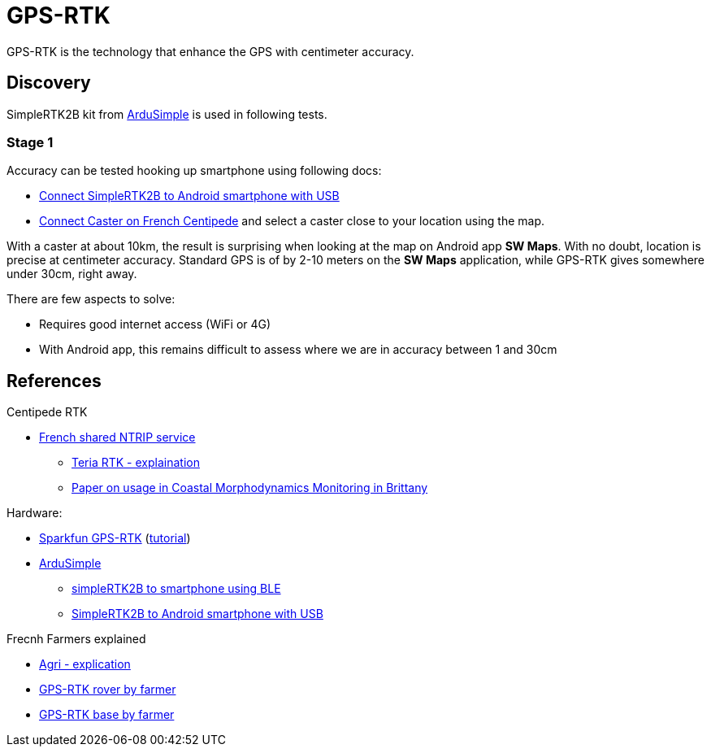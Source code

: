 = GPS-RTK

GPS-RTK is the technology that enhance the GPS with centimeter accuracy.

== Discovery

SimpleRTK2B kit from link:https://www.ardusimple.com/[ArduSimple] is used in following tests.

=== Stage 1

Accuracy can be tested hooking up smartphone using following docs:

* link:https://www.ardusimple.com/how-to-use-ardusimple-products-with-android-smartphones-tablets/[Connect SimpleRTK2B to Android smartphone with USB]
* link:https://docs.centipede.fr/docs/centipede/3_connect_caster.html[Connect Caster on French Centipede] and select a caster close to your location using the map.

With a caster at about 10km, the result is surprising when looking at the map on Android app *SW Maps*.
With no doubt, location is precise at centimeter accuracy.
Standard GPS is of by 2-10 meters on the *SW Maps* application, while GPS-RTK gives somewhere under 30cm, right away.

There are few aspects to solve:

* Requires good internet access (WiFi or 4G)
* With Android app, this remains difficult to assess where we are in accuracy between 1 and 30cm

== References

.Centipede RTK
* link:https://docs.centipede.fr/[French shared NTRIP service]
** link:https://www.youtube.com/watch?v=dcWotLV3rF8[Teria RTK - explaination]
** link:https://hal.archives-ouvertes.fr/hal-03470820/document[Paper on usage in Coastal Morphodynamics Monitoring in Brittany]

.Hardware:
* link:https://www.elektor.fr/catalogsearch/result/?q=GPS-RTK[Sparkfun GPS-RTK] (link:https://learn.sparkfun.com/tutorials/gps-rtk-hookup-guide[tutorial])
* link:https://www.ardusimple.com/[ArduSimple]
** link:https://www.youtube.com/watch?v=VTCWRhXsgjo[simpleRTK2B to smartphone using BLE]
** link:https://www.ardusimple.com/how-to-use-ardusimple-products-with-android-smartphones-tablets/[SimpleRTK2B to Android smartphone with USB]

.Frecnh Farmers explained
* link:https://www.youtube.com/watch?v=utcBdppXC4c[Agri - explication]
* link:https://www.youtube.com/watch?v=-VMFGYpUTiI[GPS-RTK rover by farmer]
* link:https://www.youtube.com/watch?v=hkxunjCAMVs[GPS-RTK base by farmer]



